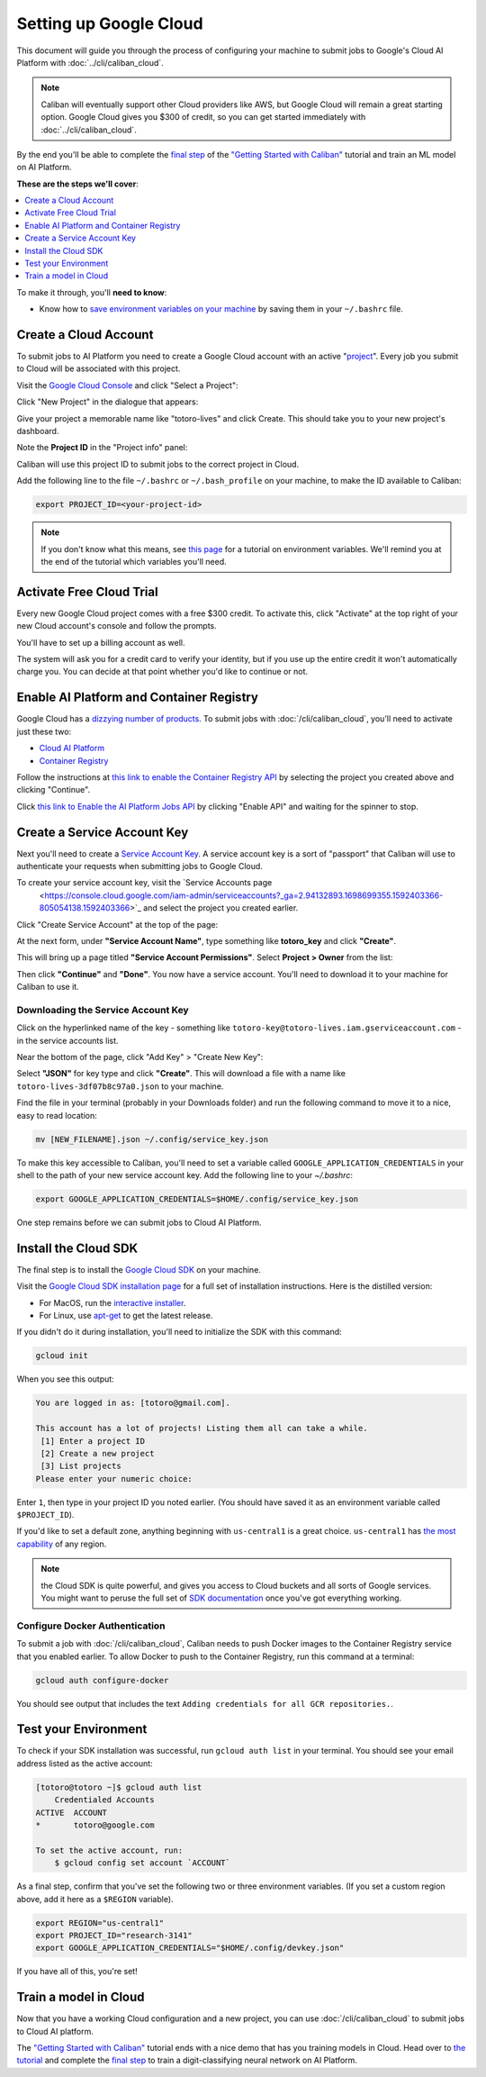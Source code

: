 Setting up Google Cloud
=======================

This document will guide you through the process of configuring your machine to
submit jobs to Google's Cloud AI Platform with :doc:`../cli/caliban_cloud`.

.. note:: Caliban will eventually support other Cloud providers like AWS, but
   Google Cloud will remain a great starting option. Google Cloud gives you $300
   of credit, so you can get started immediately with
   :doc:`../cli/caliban_cloud`.

By the end you'll be able to complete the `final step
<https://github.com/google/caliban#submitting-to-cloud-ai-platform>`_ of the
`"Getting Started with Caliban"
<https://github.com/google/caliban#getting-started-with-caliban>`_ tutorial and
train an ML model on AI Platform.

**These are the steps we'll cover**:

.. contents:: :local:
   :depth: 1

To make it through, you'll **need to know**:

- Know how to `save environment variables on your machine
  <https://scotch.io/tutorials/how-to-use-environment-variables>`_ by saving
  them in your ``~/.bashrc`` file.

Create a Cloud Account
----------------------

To submit jobs to AI Platform you need to create a Google Cloud account with an
active "`project
<https://cloud.google.com/resource-manager/docs/creating-managing-projects>`_".
Every job you submit to Cloud will be associated with this project.

Visit the `Google Cloud Console <https://console.cloud.google.com>`_ and click
"Select a Project":

.. image:: /_static/img/cloud/select_project.png
  :width: 600
  :align: center
  :alt: Select a Project

Click "New Project" in the dialogue that appears:

.. image:: /_static/img/cloud/new_project.png
  :width: 600
  :align: center
  :alt: New Project

Give your project a memorable name like "totoro-lives" and click Create. This
should take you to your new project's dashboard.

Note the **Project ID** in the "Project info" panel:

.. image:: /_static/img/cloud/project_id.png
  :width: 600
  :align: center
  :alt: Project ID

Caliban will use this project ID to submit jobs to the correct project in Cloud.

Add the following line to the file ``~/.bashrc`` or ``~/.bash_profile`` on your
machine, to make the ID available to Caliban:

.. code-block:: bash

   export PROJECT_ID=<your-project-id>

.. note:: If you don't know what this means, see `this page
          <https://scotch.io/tutorials/how-to-use-environment-variables>`_ for a
          tutorial on environment variables. We'll remind you at the end of the
          tutorial which variables you'll need.


Activate Free Cloud Trial
-------------------------

Every new Google Cloud project comes with a free $300 credit. To activate this,
click "Activate" at the top right of your new Cloud account's console and follow
the prompts.

.. image:: /_static/img/cloud/activate.png
  :width: 600
  :align: center
  :alt: Activate Billing

You'll have to set up a billing account as well.

The system will ask you for a credit card to verify your identity, but if you
use up the entire credit it won't automatically charge you. You can decide at
that point whether you'd like to continue or not.

Enable AI Platform and Container Registry
-----------------------------------------

Google Cloud has a `dizzying number of products
<https://cloud.google.com/products>`_. To submit jobs with
:doc:`/cli/caliban_cloud`, you'll need to activate just these two:

- `Cloud AI Platform <https://cloud.google.com/ai-platform/docs>`_
- `Container Registry <https://cloud.google.com/container-registry/docs/quickstart>`_

Follow the instructions at `this link to enable the Container Registry API
<https://console.cloud.google.com/flows/enableapi?apiid=containerregistry.googleapis.com&redirect=https://cloud.google.com/container-registry/docs/quickstart&_ga=2.204958805.498449691.1592416944-1401171737.1587152715>`_
by selecting the project you created above and clicking "Continue".

Click `this link to Enable the AI Platform Jobs API
<https://console.cloud.google.com/ai-platform/ml-enable-api/jobs>`_ by clicking
"Enable API" and waiting for the spinner to stop.

Create a Service Account Key
----------------------------

Next you'll need to create a `Service Account Key
<https://www.google.com/search?q=service+account+key+google&oq=service+account+key+google&aqs=chrome..69i57j69i60l2.1592j0j4&sourceid=chrome&ie=UTF-8>`_.
A service account key is a sort of "passport" that Caliban will use to
authenticate your requests when submitting jobs to Google Cloud.

To create your service account key, visit the `Service Accounts page
  <https://console.cloud.google.com/iam-admin/serviceaccounts?_ga=2.94132893.1698699355.1592403366-805054138.1592403366>`_
  and select the project you created earlier.

Click "Create Service Account" at the top of the page:

.. image:: /_static/img/cloud/activate.png
  :width: 600
  :align: center
  :alt: Activate Billing

At the next form, under **"Service Account Name"**, type something like
**totoro_key** and click **"Create"**.

This will bring up a page titled **"Service Account Permissions"**. Select
**Project > Owner** from the list:

.. image:: /_static/img/cloud/service_acct_permissions.png
  :width: 600
  :align: center
  :alt: Service Account Permissions

Then click **"Continue"** and **"Done"**. You now have a service account. You'll
need to download it to your machine for Caliban to use it.

Downloading the Service Account Key
^^^^^^^^^^^^^^^^^^^^^^^^^^^^^^^^^^^

Click on the hyperlinked name of the key - something like
``totoro-key@totoro-lives.iam.gserviceaccount.com`` - in the service accounts
list.

Near the bottom of the page, click "Add Key" > "Create New Key":

.. image:: /_static/img/cloud/create_new_key.png
  :width: 600
  :align: center
  :alt: Create New Key

Select **"JSON"** for key type and click **"Create"**. This will download a file
with a name like ``totoro-lives-3df07b8c97a0.json`` to your machine.

Find the file in your terminal (probably in your Downloads folder) and run the
following command to move it to a nice, easy to read location:

.. code-block:: bash

   mv [NEW_FILENAME].json ~/.config/service_key.json

To make this key accessible to Caliban, you'll need to set a variable called
``GOOGLE_APPLICATION_CREDENTIALS`` in your shell to the path of your new service
account key. Add the following line to your `~/.bashrc`:

.. code-block:: bash

   export GOOGLE_APPLICATION_CREDENTIALS=$HOME/.config/service_key.json

One step remains before we can submit jobs to Cloud AI Platform.

Install the Cloud SDK
---------------------

The final step is to install the `Google Cloud SDK
<https://cloud.google.com/sdk/install>`_ on your machine.

Visit the `Google Cloud SDK installation page
<https://cloud.google.com/sdk/install>`_ for a full set of installation
instructions. Here is the distilled version:

- For MacOS, run the `interactive installer
  <https://cloud.google.com/sdk/docs/downloads-interactive>`_.
- For Linux, use `apt-get
  <https://cloud.google.com/sdk/docs/downloads-apt-get>`_ to get the latest
  release.

If you didn't do it during installation, you'll need to initialize the SDK with this command:

.. code-block:: bash

   gcloud init

When you see this output:

.. code-block:: bash

   You are logged in as: [totoro@gmail.com].

   This account has a lot of projects! Listing them all can take a while.
    [1] Enter a project ID
    [2] Create a new project
    [3] List projects
   Please enter your numeric choice:

Enter ``1``, then type in your project ID you noted earlier. (You should have
saved it as an environment variable called ``$PROJECT_ID``).

If you'd like to set a default zone, anything beginning with ``us-central1`` is
a great choice. ``us-central1`` has `the most capability
<https://cloud.google.com/ml-engine/docs/regions>`_ of any region.

.. note:: the Cloud SDK is quite powerful, and gives you access to Cloud buckets
          and all sorts of Google services. You might want to peruse the full
          set of `SDK documentation
          <https://cloud.google.com/sdk/gcloud/reference/>`_ once you've got
          everything working.

Configure Docker Authentication
^^^^^^^^^^^^^^^^^^^^^^^^^^^^^^^

To submit a job with :doc:`/cli/caliban_cloud`, Caliban needs to push Docker
images to the Container Registry service that you enabled earlier. To allow
Docker to push to the Container Registry, run this command at a terminal:

.. code-block:: bash

   gcloud auth configure-docker

You should see output that includes the text ``Adding credentials for all GCR
repositories.``.

Test your Environment
---------------------

To check if your SDK installation was successful, run ``gcloud auth list`` in
your terminal. You should see your email address listed as the active account:

.. code-block:: bash

   [totoro@totoro ~]$ gcloud auth list
       Credentialed Accounts
   ACTIVE  ACCOUNT
   *       totoro@google.com

   To set the active account, run:
       $ gcloud config set account `ACCOUNT`

As a final step, confirm that you've set the following two or three environment
variables. (If you set a custom region above, add it here as a ``$REGION``
variable).

.. code-block:: bash

   export REGION="us-central1"
   export PROJECT_ID="research-3141"
   export GOOGLE_APPLICATION_CREDENTIALS="$HOME/.config/devkey.json"

If you have all of this, you're set!

Train a model in Cloud
----------------------

Now that you have a working Cloud configuration and a new project, you can use
:doc:`/cli/caliban_cloud` to submit jobs to Cloud AI platform.

The `"Getting Started with Caliban"
<https://github.com/google/caliban#getting-started-with-caliban>`_ tutorial ends
with a nice demo that has you training models in Cloud. Head over to `the
tutorial <https://github.com/google/caliban#getting-started-with-caliban>`_ and
complete the `final step
<https://github.com/google/caliban#submitting-to-cloud-ai-platform>`_ to train a
digit-classifying neural network on AI Platform.
